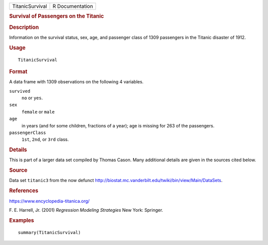.. container::

   .. container::

      =============== ===============
      TitanicSurvival R Documentation
      =============== ===============

      .. rubric:: Survival of Passengers on the Titanic
         :name: survival-of-passengers-on-the-titanic

      .. rubric:: Description
         :name: description

      Information on the survival status, sex, age, and passenger class
      of 1309 passengers in the Titanic disaster of 1912.

      .. rubric:: Usage
         :name: usage

      ::

         TitanicSurvival

      .. rubric:: Format
         :name: format

      A data frame with 1309 observations on the following 4 variables.

      ``survived``
         ``no`` or ``yes``.

      ``sex``
         ``female`` or ``male``

      ``age``
         in years (and for some children, fractions of a year); age is
         missing for 263 of the passengers.

      ``passengerClass``
         ``1st``, ``2nd``, or ``3rd`` class.

      .. rubric:: Details
         :name: details

      This is part of a larger data set compiled by Thomas Cason. Many
      additional details are given in the sources cited below.

      .. rubric:: Source
         :name: source

      Data set ``titanic3`` from the now defunct
      http://biostat.mc.vanderbilt.edu/twiki/bin/view/Main/DataSets.

      .. rubric:: References
         :name: references

      https://www.encyclopedia-titanica.org/

      F. E. Harrell, Jr. (2001) *Regression Modeling Strategies* New
      York: Springer.

      .. rubric:: Examples
         :name: examples

      ::

         summary(TitanicSurvival)
